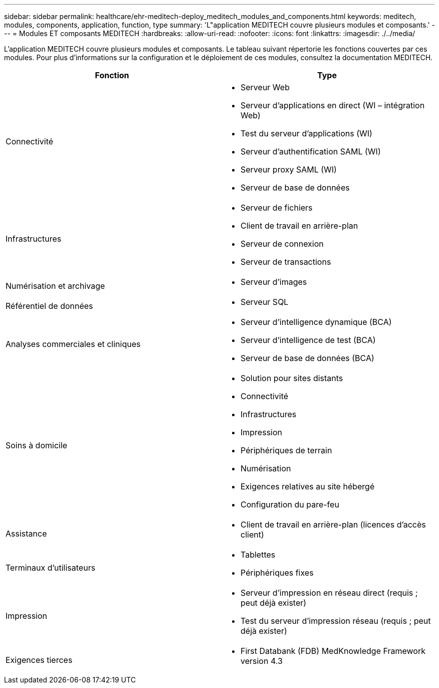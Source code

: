 ---
sidebar: sidebar 
permalink: healthcare/ehr-meditech-deploy_meditech_modules_and_components.html 
keywords: meditech, modules, components, application, function, type 
summary: 'L"application MEDITECH couvre plusieurs modules et composants.' 
---
= Modules ET composants MEDITECH
:hardbreaks:
:allow-uri-read: 
:nofooter: 
:icons: font
:linkattrs: 
:imagesdir: ./../media/


[role="lead"]
L'application MEDITECH couvre plusieurs modules et composants. Le tableau suivant répertorie les fonctions couvertes par ces modules. Pour plus d'informations sur la configuration et le déploiement de ces modules, consultez la documentation MEDITECH.

|===
| Fonction | Type 


| Connectivité  a| 
* Serveur Web
* Serveur d'applications en direct (WI – intégration Web)
* Test du serveur d'applications (WI)
* Serveur d'authentification SAML (WI)
* Serveur proxy SAML (WI)
* Serveur de base de données




| Infrastructures  a| 
* Serveur de fichiers
* Client de travail en arrière-plan
* Serveur de connexion
* Serveur de transactions




| Numérisation et archivage  a| 
* Serveur d'images




| Référentiel de données  a| 
* Serveur SQL




| Analyses commerciales et cliniques  a| 
* Serveur d'intelligence dynamique (BCA)
* Serveur d'intelligence de test (BCA)
* Serveur de base de données (BCA)




| Soins à domicile  a| 
* Solution pour sites distants
* Connectivité
* Infrastructures
* Impression
* Périphériques de terrain
* Numérisation
* Exigences relatives au site hébergé
* Configuration du pare-feu




| Assistance  a| 
* Client de travail en arrière-plan (licences d'accès client)




| Terminaux d'utilisateurs  a| 
* Tablettes
* Périphériques fixes




| Impression  a| 
* Serveur d'impression en réseau direct (requis ; peut déjà exister)
* Test du serveur d'impression réseau (requis ; peut déjà exister)




| Exigences tierces  a| 
* First Databank (FDB) MedKnowledge Framework version 4.3


|===